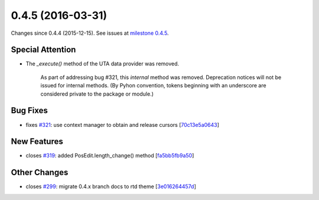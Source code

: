 
0.4.5 (2016-03-31)
##################

Changes since 0.4.4 (2015-12-15). See issues at `milestone 0.4.5 <https://bitbucket.org/biocommons/hgvs/issues?milestone=0.4.5>`_.

Special Attention
$$$$$$$$$$$$$$$$$

* The `_execute()` method of the UTA data provider was removed.

    As part of addressing bug #321, this *internal* method was
    removed. Deprecation notices will not be issued for internal
    methods. (By Pyhon convention, tokens beginning with an underscore are
    considered private to the package or module.)


Bug Fixes
$$$$$$$$$

* fixes `#321 <https://bitbucket.org/biocommons/hgvs/issues/321/>`_: use context manager to obtain and release cursors [`70c13e5a0643 <https://bitbucket.org/biocommons/hgvs/commits/70c13e5a0643>`_]

New Features
$$$$$$$$$$$$

* closes `#319 <https://bitbucket.org/biocommons/hgvs/issues/319/>`_: added PosEdit.length_change() method [`fa5bb5fb9a50 <https://bitbucket.org/biocommons/hgvs/commits/fa5bb5fb9a50>`_]

Other Changes
$$$$$$$$$$$$$

* closes `#299 <https://bitbucket.org/biocommons/hgvs/issues/299/>`_: migrate 0.4.x branch docs to rtd theme [`3e016264457d <https://bitbucket.org/biocommons/hgvs/commits/3e016264457d>`_]
